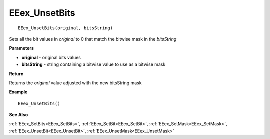 .. _EEex_UnsetBits:

===================================
EEex_UnsetBits 
===================================

::

   EEex_UnsetBits(original, bitsString)

Sets all the bit values in *original* to 0 that match the bitwise mask in the *bitsString*

**Parameters**

* **original** - original bits values
* **bitsString** - string containing a bitwise value to use as a bitwise mask

**Return**

Returns the *original* value adjusted with the new bitsString mask

**Example**

::

   EEex_UnsetBits()

**See Also**

:ref:`EEex_SetBits<EEex_SetBits>`, :ref:`EEex_SetBit<EEex_SetBit>`, :ref:`EEex_SetMask<EEex_SetMask>`, :ref:`EEex_UnsetBit<EEex_UnsetBit>`, :ref:`EEex_UnsetMask<EEex_UnsetMask>`

